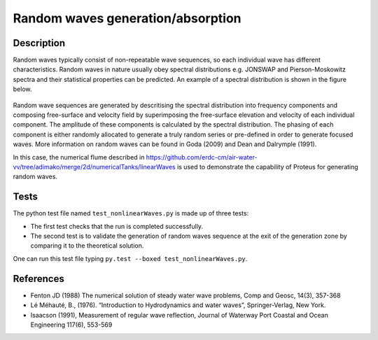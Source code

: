 Random waves generation/absorption
====================================

Description
----------

Random waves typically consist of non-repeatable wave sequences, so each individual wave has different characteristics. Random waves in nature usually obey spectral distributions e.g. JONSWAP and Pierson-Moskowitz spectra and their statistical properties can be predicted. An example of a spectral distribution is shown in the figure below.

.. figure:: ./Spectrum.PNG
   :width: 10%
   :align: center

Random wave sequences are generated by descritising the spectral distribution into frequency components and composing free-surface and velocity field by superimposing the free-surface elevation and velocity of each individual component. The amplitude of these components is calculated by the spectral distribution. The phasing of each component is either randomly allocated to generate a truly random series or pre-defined in order to generate focused waves. More information on random waves can be found in Goda (2009) and Dean and Dalrymple (1991).

In this case, the numerical flume described in https://github.com/erdc-cm/air-water-vv/tree/adimako/merge/2d/numericalTanks/linearWaves is used to demonstrate the capability of Proteus for generating random waves.

Tests
-----

The python test file named ``test_nonlinearWaves.py`` is made up of three tests:

* The first test checks that the run is completed successfully.
* The second test is to validate the generation of random waves sequence at the exit of the generation zone by comparing it to the theoretical solution. 

One can run this test file typing ``py.test --boxed test_nonlinearWaves.py``.

References
----------

- Fenton JD (1988) The numerical solution of steady water wave 
  problems, Comp and Geosc, 14(3), 357-368
  
- Lé Méhauté, B., (1976). “Introduction to Hydrodynamics and water waves”, Springer-Verlag, New York.

- Isaacson (1991), Measurement of regular wave reflection, Journal of Waterway Port Coastal and Ocean Engineering 117(6), 553-569





